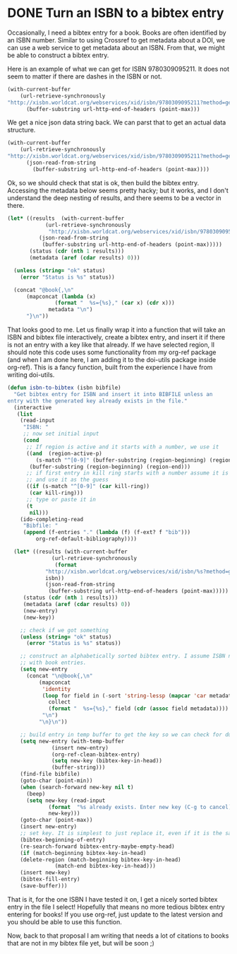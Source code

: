 * DONE Turn an ISBN to a bibtex entry
  CLOSED: [2015-01-31 Sat 15:48]
  :PROPERTIES:
  :categories: bibtex
  :date:     2015/01/31 15:48:39
  :updated:  2015/01/31 15:50:22
  :END:
Occasionally, I need a bibtex entry for a book. Books are often identified by an ISBN number. Similar to using Crossref to get metadata about a DOI, we can use a web service to get metadata about an ISBN. From that, we might be able to construct a bibtex entry.

Here is an example of what we can get for ISBN 9780309095211. It does not seem to matter if there are dashes in the ISBN or not.

#+BEGIN_SRC emacs-lisp
(with-current-buffer
	(url-retrieve-synchronously
"http://xisbn.worldcat.org/webservices/xid/isbn/9780309095211?method=getMetadata&format=json&fl=*")
      (buffer-substring url-http-end-of-headers (point-max)))
#+END_SRC

#+RESULTS:
#+begin_example

{
 "stat":"ok",
 "list":[{
	"url":["http://www.worldcat.org/oclc/224969280?referer=xid"],
	"publisher":"National Academies Press",
	"form":["BC"],
	"lccn":["2006016786"],
	"lang":"eng",
	"city":"Washington, D.C.",
	"author":"Committee on the Guide to Recruiting and Advancing Women Scientists and Engineers in Academia, Committee on Women in Science and Engineering, Policy and Global Affairs, National Research Council of the National Academies.",
	"ed":"[Online-Ausg.]",
	"year":"2006",
	"isbn":["9780309095211"],
	"title":"To recruit and advance women students and faculty in science and engineering",
	"oclcnum":["224969280",
	 "70060944",
	 "756709329",
	 "804792476",
	 "817950524",
	 "833420290",
	 "836338922",
	 "704551455"]}]}
#+end_example

We get a nice json data string back. We can parst that to get an actual data structure.

#+BEGIN_SRC emacs-lisp  :results value code
(with-current-buffer
	(url-retrieve-synchronously
"http://xisbn.worldcat.org/webservices/xid/isbn/9780309095211?method=getMetadata&format=json&fl=*")
      (json-read-from-string
        (buffer-substring url-http-end-of-headers (point-max))))
#+END_SRC

#+RESULTS:
#+BEGIN_SRC emacs-lisp
((list .
       [((oclcnum .
		  ["224969280" "70060944" "756709329" "804792476" "817950524" "833420290" "836338922" "704551455"])
	 (title . "To recruit and advance women students and faculty in science and engineering")
	 (isbn .
	       ["9780309095211"])
	 (year . "2006")
	 (ed . "[Online-Ausg.]")
	 (author . "Committee on the Guide to Recruiting and Advancing Women Scientists and Engineers in Academia, Committee on Women in Science and Engineering, Policy and Global Affairs, National Research Council of the National Academies.")
	 (city . "Washington, D.C.")
	 (lang . "eng")
	 (lccn .
	       ["2006016786"])
	 (form .
	       ["BC"])
	 (publisher . "National Academies Press")
	 (url .
	      ["http://www.worldcat.org/oclc/224969280?referer=xid"]))])
 (stat . "ok"))
#+END_SRC

Ok, so we should check that stat is ok, then build the bibtex entry. Accessing the metadata below seems pretty hacky; but it works, and I don't understand the deep nesting of results, and there seems to be a vector in there.

#+BEGIN_SRC emacs-lisp
(let* ((results  (with-current-buffer
		    (url-retrieve-synchronously
		     "http://xisbn.worldcat.org/webservices/xid/isbn/9780309095211?method=getMetadata&format=json&fl=*")
		  (json-read-from-string
		   (buffer-substring url-http-end-of-headers (point-max)))))
       (status (cdr (nth 1 results)))
       (metadata (aref (cdar results) 0)))

  (unless (string= "ok" status)
    (error "Status is %s" status))

  (concat "@book{,\n"
	  (mapconcat (lambda (x)
		       (format "  %s={%s}," (car x) (cdr x)))
		     metadata "\n")
	  "}\n"))
#+END_SRC

#+RESULTS:
#+begin_example
@book{,
  oclcnum={[224969280 70060944 756709329 804792476 817950524 833420290 836338922 704551455]},
  title={To recruit and advance women students and faculty in science and engineering},
  isbn={[9780309095211]},
  year={2006},
  ed={[Online-Ausg.]},
  author={Committee on the Guide to Recruiting and Advancing Women Scientists and Engineers in Academia, Committee on Women in Science and Engineering, Policy and Global Affairs, National Research Council of the National Academies.},
  city={Washington, D.C.},
  lang={eng},
  lccn={[2006016786]},
  form={[BC]},
  publisher={National Academies Press},
  url={[http://www.worldcat.org/oclc/224969280?referer=xid]},}
#+end_example

That looks good to me. Let us finally wrap it into a function that will take an ISBN and bibtex file interactively, create a bibtex entry, and insert it if there is not an entry with a key like that already. If we have selected region, lI should note this code uses some functionality from my org-ref package (and when I am done here, I am adding it to the doi-utils package inside org-ref). This is a fancy function, built from the experience I have from writing doi-utils.

#+BEGIN_SRC emacs-lisp
(defun isbn-to-bibtex (isbn bibfile)
  "Get bibtex entry for ISBN and insert it into BIBFILE unless an
entry with the generated key already exists in the file."
  (interactive
   (list
    (read-input
     "ISBN: "
     ;; now set initial input
     (cond
      ;; If region is active and it starts with a number, we use it
      ((and  (region-active-p)
	     (s-match "^[0-9]" (buffer-substring (region-beginning) (region-end))))
       (buffer-substring (region-beginning) (region-end)))
      ;; if first entry in kill ring starts with a number assume it is an isbn
      ;; and use it as the guess
      ((if (s-match "^[0-9]" (car kill-ring))
	   (car kill-ring)))
      ;; type or paste it in
      (t
       nil)))
    (ido-completing-read
     "Bibfile: "
     (append (f-entries "." (lambda (f) (f-ext? f "bib")))
	     org-ref-default-bibliography))))

  (let* ((results (with-current-buffer
		      (url-retrieve-synchronously
		       (format
			"http://xisbn.worldcat.org/webservices/xid/isbn/%s?method=getMetadata&format=json&fl=*"
			isbn))
		    (json-read-from-string
		     (buffer-substring url-http-end-of-headers (point-max)))))
	 (status (cdr (nth 1 results)))
	 (metadata (aref (cdar results) 0))
	 (new-entry)
	 (new-key))

    ;; check if we got something
    (unless (string= "ok" status)
      (error "Status is %s" status))

    ;; construct an alphabetically sorted bibtex entry. I assume ISBN numbers go
    ;; with book entries.
    (setq new-entry
	  (concat "\n@book{,\n"
		  (mapconcat
		   'identity
		   (loop for field in (-sort 'string-lessp (mapcar 'car metadata))
			 collect
			 (format "  %s={%s}," field (cdr (assoc field metadata))))
		   "\n")
		  "\n}\n"))

    ;; build entry in temp buffer to get the key so we can check for duplicates
    (setq new-entry (with-temp-buffer
		      (insert new-entry)
		      (org-ref-clean-bibtex-entry)
		      (setq new-key (bibtex-key-in-head))
		      (buffer-string)))
    (find-file bibfile)
    (goto-char (point-min))
    (when (search-forward new-key nil t)
      (beep)
      (setq new-key (read-input
		     (format  "%s already exists. Enter new key (C-g to cancel): " new-key)
		     new-key)))
    (goto-char (point-max))
    (insert new-entry)
    ;; set key. It is simplest to just replace it, even if it is the same.
    (bibtex-beginning-of-entry)
    (re-search-forward bibtex-entry-maybe-empty-head)
    (if (match-beginning bibtex-key-in-head)
	(delete-region (match-beginning bibtex-key-in-head)
		       (match-end bibtex-key-in-head)))
    (insert new-key)
    (bibtex-fill-entry)
    (save-buffer)))
#+END_SRC

#+RESULTS:
: isbn-to-bibtex

That is it, for the one ISBN I have tested it on, I get a nicely sorted bibtex entry in the file I select! Hopefully that means no more tedious bibtex entry entering for books! If you use org-ref, just update to the latest version and you should be able to use this function.

Now, back to that proposal I am writing that needs a lot of citations to books that are not in my bibtex file yet, but will be soon ;)


